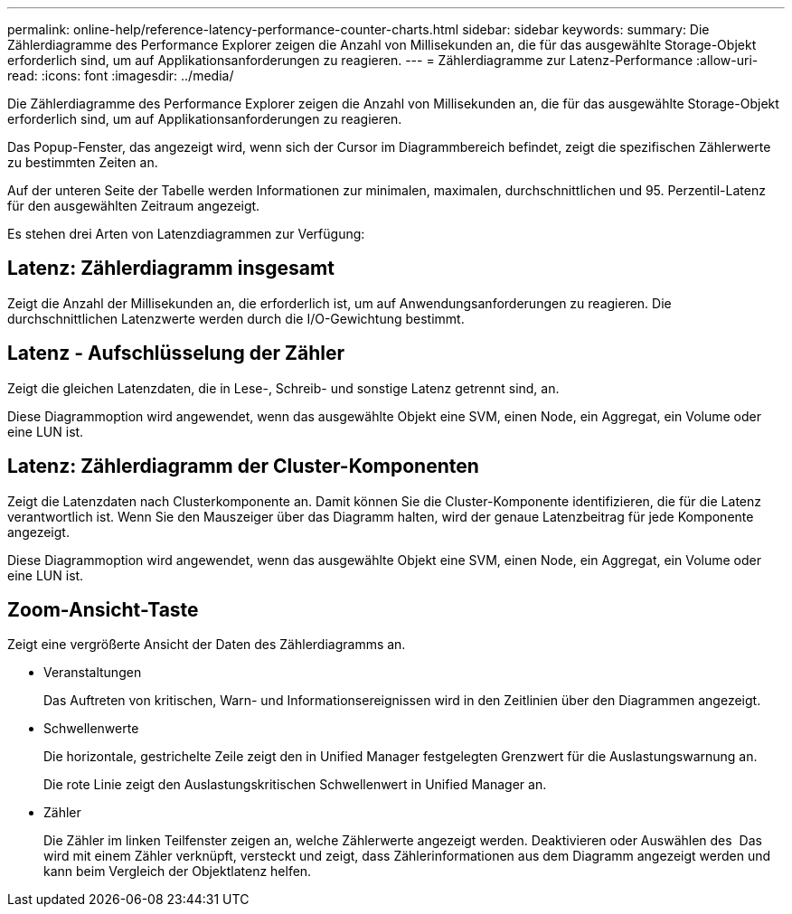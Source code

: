 ---
permalink: online-help/reference-latency-performance-counter-charts.html 
sidebar: sidebar 
keywords:  
summary: Die Zählerdiagramme des Performance Explorer zeigen die Anzahl von Millisekunden an, die für das ausgewählte Storage-Objekt erforderlich sind, um auf Applikationsanforderungen zu reagieren. 
---
= Zählerdiagramme zur Latenz-Performance
:allow-uri-read: 
:icons: font
:imagesdir: ../media/


[role="lead"]
Die Zählerdiagramme des Performance Explorer zeigen die Anzahl von Millisekunden an, die für das ausgewählte Storage-Objekt erforderlich sind, um auf Applikationsanforderungen zu reagieren.

Das Popup-Fenster, das angezeigt wird, wenn sich der Cursor im Diagrammbereich befindet, zeigt die spezifischen Zählerwerte zu bestimmten Zeiten an.

Auf der unteren Seite der Tabelle werden Informationen zur minimalen, maximalen, durchschnittlichen und 95. Perzentil-Latenz für den ausgewählten Zeitraum angezeigt.

Es stehen drei Arten von Latenzdiagrammen zur Verfügung:



== Latenz: Zählerdiagramm insgesamt

Zeigt die Anzahl der Millisekunden an, die erforderlich ist, um auf Anwendungsanforderungen zu reagieren. Die durchschnittlichen Latenzwerte werden durch die I/O-Gewichtung bestimmt.



== Latenz - Aufschlüsselung der Zähler

Zeigt die gleichen Latenzdaten, die in Lese-, Schreib- und sonstige Latenz getrennt sind, an.

Diese Diagrammoption wird angewendet, wenn das ausgewählte Objekt eine SVM, einen Node, ein Aggregat, ein Volume oder eine LUN ist.



== Latenz: Zählerdiagramm der Cluster-Komponenten

Zeigt die Latenzdaten nach Clusterkomponente an. Damit können Sie die Cluster-Komponente identifizieren, die für die Latenz verantwortlich ist. Wenn Sie den Mauszeiger über das Diagramm halten, wird der genaue Latenzbeitrag für jede Komponente angezeigt.

Diese Diagrammoption wird angewendet, wenn das ausgewählte Objekt eine SVM, einen Node, ein Aggregat, ein Volume oder eine LUN ist.



== *Zoom-Ansicht*-Taste

Zeigt eine vergrößerte Ansicht der Daten des Zählerdiagramms an.

* Veranstaltungen
+
Das Auftreten von kritischen, Warn- und Informationsereignissen wird in den Zeitlinien über den Diagrammen angezeigt.

* Schwellenwerte
+
Die horizontale, gestrichelte Zeile zeigt den in Unified Manager festgelegten Grenzwert für die Auslastungswarnung an.

+
Die rote Linie zeigt den Auslastungskritischen Schwellenwert in Unified Manager an.

* Zähler
+
Die Zähler im linken Teilfenster zeigen an, welche Zählerwerte angezeigt werden. Deaktivieren oder Auswählen des image:../media/eye-icon.gif[""] Das wird mit einem Zähler verknüpft, versteckt und zeigt, dass Zählerinformationen aus dem Diagramm angezeigt werden und kann beim Vergleich der Objektlatenz helfen.


